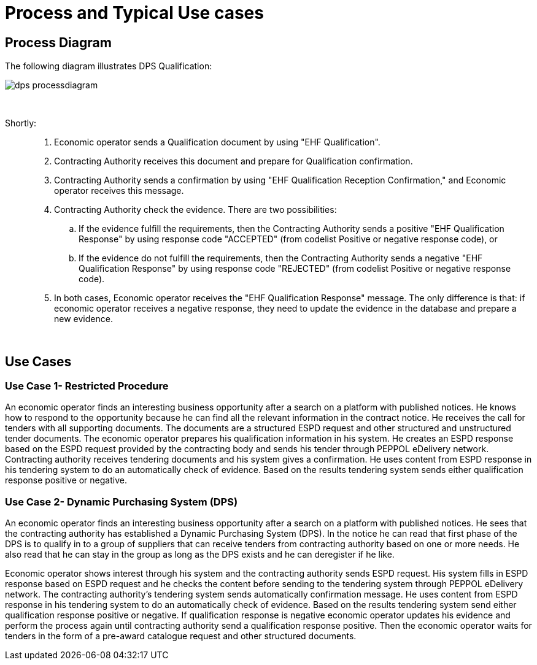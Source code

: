 
= Process and Typical Use cases

== Process Diagram

The following diagram illustrates DPS Qualification:

image::images/dps-processdiagram.png[align="center"]


{empty} +

Shortly: ::

. Economic operator sends a Qualification document by using "EHF Qualification".

. Contracting Authority receives this document and prepare for Qualification confirmation.

. Contracting Authority sends a confirmation by using "EHF Qualification Reception Confirmation," and Economic operator receives this message.

. Contracting Authority check the evidence. There are two possibilities:

.. If the evidence fulfill the requirements, then the Contracting Authority sends a positive "EHF Qualification Response" by using response code "ACCEPTED"
(from codelist Positive or negative response code), or

.. If the evidence do not fulfill the requirements, then the Contracting Authority sends a negative "EHF Qualification Response" by using response code "REJECTED"
(from codelist Positive or negative response code).

. In both cases, Economic operator receives the "EHF Qualification Response" message. The only difference is that: if economic operator receives a negative response, they need to
update the evidence in the database and prepare a new evidence.

{empty} +

== Use Cases

=== Use Case 1- Restricted Procedure

An economic operator finds an interesting business opportunity after a search on a platform with published notices. He knows how to respond to the opportunity because he can find all the relevant information in the contract notice. He receives the call for tenders with all supporting documents.
The documents are a structured ESPD request and other structured and unstructured tender documents. The economic operator prepares his qualification information in his system. He creates an ESPD response based on the ESPD request provided by the contracting body and sends his tender through PEPPOL eDelivery network. Contracting authority receives tendering documents and his system gives a confirmation. He uses content from ESPD response in his tendering system to do an automatically check of evidence.
Based on the results tendering system sends either qualification response positive or negative.


=== Use Case 2- Dynamic Purchasing System (DPS)

An economic operator finds an interesting business opportunity after a search on a platform with published notices. He sees that the contracting authority has established a Dynamic Purchasing System (DPS).
In the notice he can read that first phase of the DPS is to qualify in to a group of suppliers that can receive tenders from contracting authority based on one or more needs. He also read that he can stay in the group as long as the DPS exists and he can deregister if he like.

Economic operator shows interest through his system and the contracting authority sends ESPD request.  His system fills in ESPD response based on ESPD request and he checks the content before sending to the tendering system through PEPPOL eDelivery network. The contracting authority’s tendering system sends automatically confirmation message.
He uses content from ESPD response in his tendering system to do an automatically check of evidence. Based on the results tendering system send either qualification response positive or negative. If qualification response is negative economic operator updates his evidence and perform the process again until contracting authority send a qualification response positive.  Then the economic operator waits for tenders in the form of a pre-award catalogue request and other structured documents.
